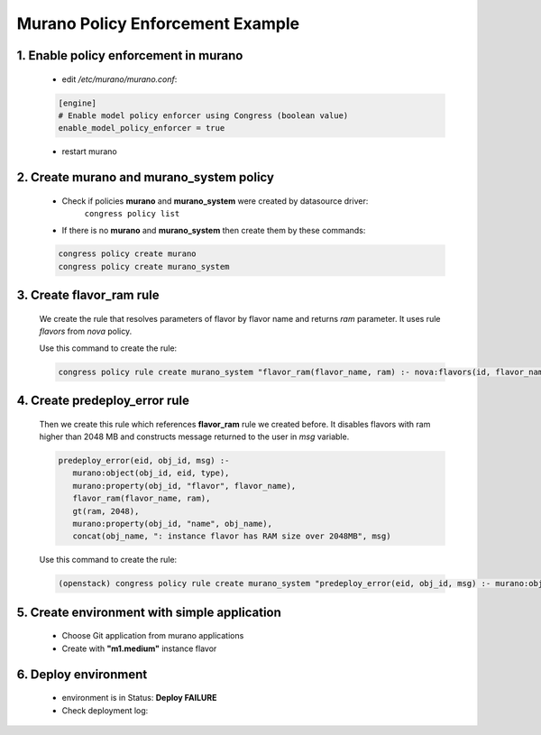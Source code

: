 =================================
Murano Policy Enforcement Example
=================================

1. Enable policy enforcement in murano
^^^^^^^^^^^^^^^^^^^^^^^^^^^^^^^^^^^^^^
    - edit */etc/murano/murano.conf*:

    .. code-block:: ini

        [engine]
        # Enable model policy enforcer using Congress (boolean value)
        enable_model_policy_enforcer = true
    ..

    - restart murano

2. Create **murano** and **murano_system** policy
^^^^^^^^^^^^^^^^^^^^^^^^^^^^^^^^^^^^^^^^^^^^^^^^^
    - Check if policies **murano** and **murano_system** were created by datasource driver:
        ``congress policy list``
    - If there is no **murano** and **murano_system** then create them by these commands:

    .. code-block:: console

        congress policy create murano
        congress policy create murano_system
    ..

3. Create **flavor_ram** rule
^^^^^^^^^^^^^^^^^^^^^^^^^^^^^
    We create the rule that resolves parameters of flavor by flavor name and returns *ram* parameter. It uses rule *flavors* from *nova* policy.

    Use this command to create the rule:

    .. code-block:: console

        congress policy rule create murano_system "flavor_ram(flavor_name, ram) :- nova:flavors(id, flavor_name, cpus, ram)"
    ..

4. Create **predeploy_error** rule
^^^^^^^^^^^^^^^^^^^^^^^^^^^^^^^^^^

    Then we create this rule which references **flavor_ram** rule we created before. It disables flavors with ram higher than 2048 MB and constructs message returned to the user in *msg* variable.

    .. code-block:: console

        predeploy_error(eid, obj_id, msg) :-
           murano:object(obj_id, eid, type),
           murano:property(obj_id, "flavor", flavor_name),
           flavor_ram(flavor_name, ram),
           gt(ram, 2048),
           murano:property(obj_id, "name", obj_name),
           concat(obj_name, ": instance flavor has RAM size over 2048MB", msg)
    ..

    Use this command to create the rule:

    .. code-block:: console

      (openstack) congress policy rule create murano_system "predeploy_error(eid, obj_id, msg) :- murano:object(obj_id, eid, type), murano:property(obj_id, \"flavor\", flavor_name), flavor_ram(flavor_name, ram), gt(ram, 2048), murano:property(obj_id, \"name\", obj_name), concat(obj_name, \": instance flavor has RAM size over 2048MB\", msg)"
    ..

5. Create environment with simple application
^^^^^^^^^^^^^^^^^^^^^^^^^^^^^^^^^^^^^^^^^^^^^
    - Choose Git application from murano applications
    - Create with **"m1.medium"** instance flavor

    .. image:: new-instance.png


6. Deploy environment
^^^^^^^^^^^^^^^^^^^^^
    - environment is in Status: **Deploy FAILURE**
    - Check deployment log:

    .. image:: deployment-log.png